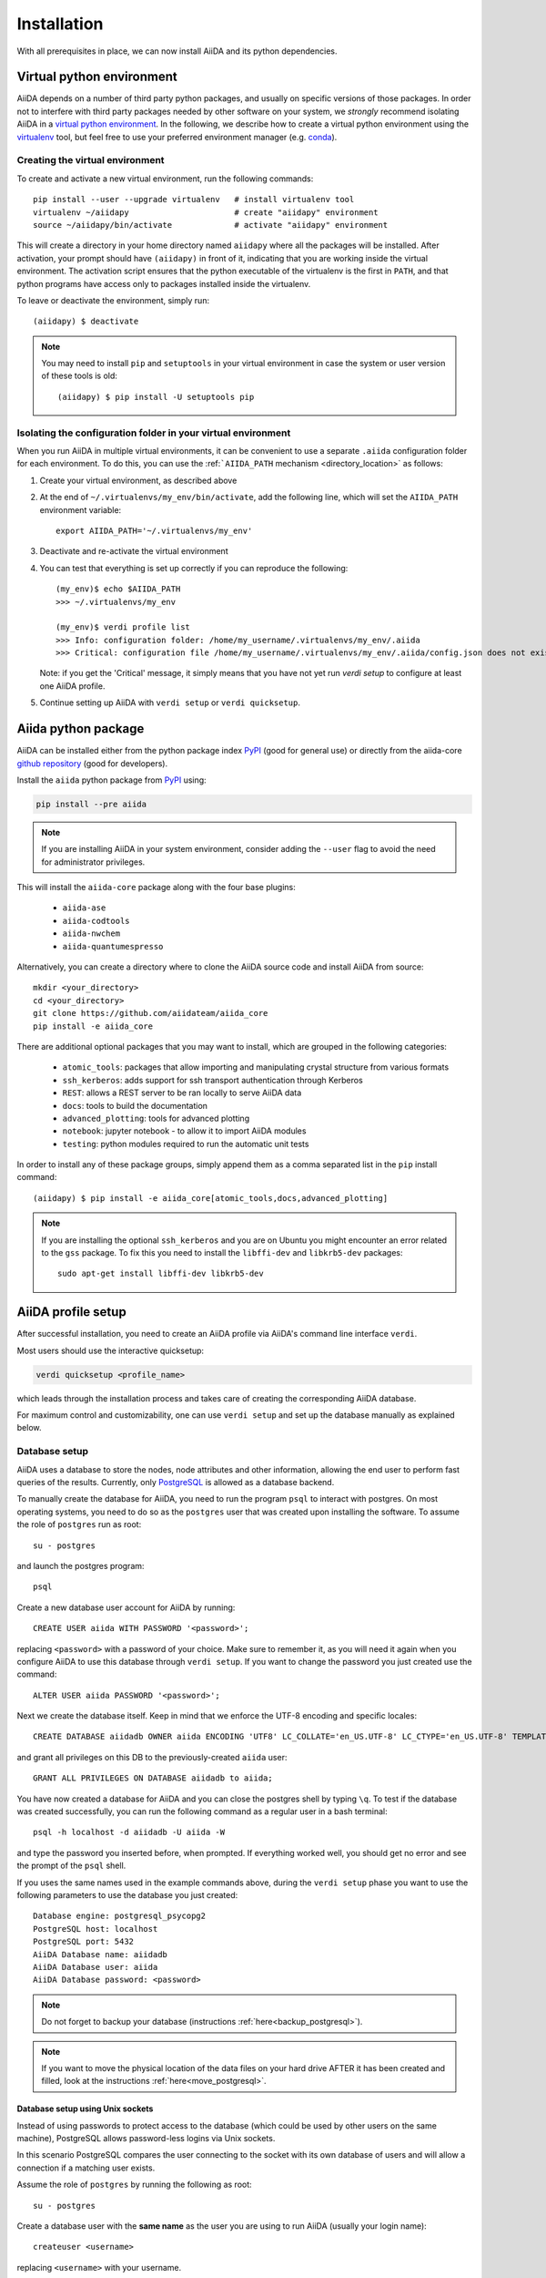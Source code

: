 .. _installation:

************
Installation
************

With all prerequisites in place, we can now install AiiDA and its python dependencies.

.. _virtual_environment:

Virtual python environment
==========================

AiiDA depends on a number of third party python packages, and usually on specific versions of those packages.
In order not to interfere with third party packages needed by
other software on your system, we *strongly* recommend
isolating AiiDA in a `virtual python environment <https://docs.python.org/tutorial/venv.html>`_.
In the following, we describe how to create a virtual python environment using the `virtualenv <https://virtualenv.pypa.io/en/latest/>`_ tool, but feel free to use your preferred environment manager (e.g. `conda <https://conda.io/docs/>`_).

Creating the virtual environment
--------------------------------

To create and activate a new virtual environment, run the following commands::

    pip install --user --upgrade virtualenv   # install virtualenv tool
    virtualenv ~/aiidapy                      # create "aiidapy" environment
    source ~/aiidapy/bin/activate             # activate "aiidapy" environment

This will create a directory in your home directory named ``aiidapy`` where all the packages will be installed.
After activation, your prompt should have ``(aiidapy)`` in front of it, indicating that you are working inside the virtual environment.
The activation script ensures that the python executable of the virtualenv is the first in ``PATH``, and that python programs have access only to packages installed inside the virtualenv.

To leave or deactivate the environment, simply run::

    (aiidapy) $ deactivate

.. note:: You may need to install ``pip`` and ``setuptools`` in your virtual environment in case the system or user version of these tools is old::

    (aiidapy) $ pip install -U setuptools pip


.. _aiida_path_in_virtualenv:

Isolating the configuration folder in your virtual environment
--------------------------------------------------------------

When you run AiiDA in multiple virtual environments, it can be convenient to use a separate ``.aiida`` configuration folder for each environment.
To do this, you can use the :ref:```AIIDA_PATH`` mechanism <directory_location>` as follows:

1. Create your virtual environment, as described above
2. At the end of ``~/.virtualenvs/my_env/bin/activate``, add the following line, which will set the ``AIIDA_PATH`` environment variable::

    export AIIDA_PATH='~/.virtualenvs/my_env'

3. Deactivate and re-activate the virtual environment
4. You can test that everything is set up correctly if you can reproduce the following::

    (my_env)$ echo $AIIDA_PATH
    >>> ~/.virtualenvs/my_env

    (my_env)$ verdi profile list
    >>> Info: configuration folder: /home/my_username/.virtualenvs/my_env/.aiida
    >>> Critical: configuration file /home/my_username/.virtualenvs/my_env/.aiida/config.json does not exist

   Note: if you get the 'Critical' message, it simply means that you have not yet run `verdi setup` to configure at least one AiiDA profile.
5. Continue setting up AiiDA with ``verdi setup`` or ``verdi quicksetup``.

Aiida python package
====================

.. _PyPI: https://pypi.python.org/pypi/aiida
.. _github repository: https://github.com/aiidateam/aiida_core

AiiDA can be installed either from the python package index `PyPI`_ (good for general use) or directly from the aiida-core `github repository`_ (good for developers).

Install the ``aiida`` python package from `PyPI`_ using:

.. code-block:: bash

    pip install --pre aiida

.. note::
    If you are installing AiiDA in your system environment,
    consider adding the ``--user`` flag to avoid the need for
    administrator privileges.

This will install the ``aiida-core`` package along with the four base plugins:

    * ``aiida-ase``
    * ``aiida-codtools``
    * ``aiida-nwchem``
    * ``aiida-quantumespresso``

Alternatively, you can create a directory where to clone the AiiDA source code and install AiiDA from source::

    mkdir <your_directory>
    cd <your_directory>
    git clone https://github.com/aiidateam/aiida_core
    pip install -e aiida_core


.. _install_optional_dependencies:

There are additional optional packages that you may want to install, which are grouped in the following categories:

    * ``atomic_tools``: packages that allow importing and manipulating crystal structure from various formats
    * ``ssh_kerberos``: adds support for ssh transport authentication through Kerberos
    * ``REST``: allows a REST server to be ran locally to serve AiiDA data
    * ``docs``: tools to build the documentation
    * ``advanced_plotting``: tools for advanced plotting
    * ``notebook``: jupyter notebook - to allow it to import AiiDA modules
    * ``testing``: python modules required to run the automatic unit tests

In order to install any of these package groups, simply append them as a comma separated list in the ``pip`` install command::

    (aiidapy) $ pip install -e aiida_core[atomic_tools,docs,advanced_plotting]

.. note:: If you are installing the optional ``ssh_kerberos`` and you are on Ubuntu you might encounter an error related to the ``gss`` package.
  To fix this you need to install the ``libffi-dev`` and ``libkrb5-dev`` packages::

    sudo apt-get install libffi-dev libkrb5-dev


.. _setup_aiida:

AiiDA profile setup
===================

After successful installation, you need to create an AiiDA profile via AiiDA's command line interface ``verdi``.

Most users should use the interactive quicksetup:

.. code-block:: bash

    verdi quicksetup <profile_name>

which leads through the installation process and takes care of creating the corresponding AiiDA database.

For maximum control and customizability, one can use ``verdi setup``
and set up the database manually as explained below.

.. _database:

Database setup
--------------

AiiDA uses a database to store the nodes, node attributes and other
information, allowing the end user to perform fast queries of the results.
Currently, only `PostgreSQL`_ is allowed as a database backend.

.. _PostgreSQL: https://www.postgresql.org/downloads

To manually create the database for AiiDA, you need to run the program ``psql``
to interact with postgres.
On most operating systems, you need to do so as the ``postgres`` user that was
created upon installing the software.
To assume the role of ``postgres`` run as root::

    su - postgres

and launch the postgres program::

    psql

Create a new database user account for AiiDA by running::

    CREATE USER aiida WITH PASSWORD '<password>';

replacing ``<password>`` with a password of your choice.
Make sure to remember it, as you will need it again when you configure AiiDA to use this database through ``verdi setup``.
If you want to change the password you just created use the command::

    ALTER USER aiida PASSWORD '<password>';

Next we create the database itself. Keep in mind that we enforce the UTF-8 encoding and specific locales::

    CREATE DATABASE aiidadb OWNER aiida ENCODING 'UTF8' LC_COLLATE='en_US.UTF-8' LC_CTYPE='en_US.UTF-8' TEMPLATE=template0;

and grant all privileges on this DB to the previously-created ``aiida`` user::

    GRANT ALL PRIVILEGES ON DATABASE aiidadb to aiida;

You have now created a database for AiiDA and you can close the postgres shell by typing ``\q``.
To test if the database was created successfully, you can run the following command as a regular user in a bash terminal::

    psql -h localhost -d aiidadb -U aiida -W

and type the password you inserted before, when prompted.
If everything worked well, you should get no error and see the prompt of the ``psql`` shell.

If you uses the same names used in the example commands above, during the ``verdi setup`` phase you want to use the following parameters to use the database you just created::

    Database engine: postgresql_psycopg2
    PostgreSQL host: localhost
    PostgreSQL port: 5432
    AiiDA Database name: aiidadb
    AiiDA Database user: aiida
    AiiDA Database password: <password>

.. note:: Do not forget to backup your database (instructions :ref:`here<backup_postgresql>`).

.. note:: If you want to move the physical location of the data files
  on your hard drive AFTER it has been created and filled, look at the
  instructions :ref:`here<move_postgresql>`.


Database setup using Unix sockets
+++++++++++++++++++++++++++++++++

Instead of using passwords to protect access to the database
(which could be used by other users on the same machine),
PostgreSQL allows password-less logins via Unix sockets.

In this scenario PostgreSQL compares the user connecting to the socket with its
own database of users and will allow a connection if a matching user exists.

Assume the role of ``postgres`` by running the following as root::

    su - postgres

Create a database user with the **same name** as the user you are using to run AiiDA (usually your login name)::

    createuser <username>

replacing ``<username>`` with your username.

Next, create the database itself making sure that your user is the owner::

    createdb -O <username> aiidadb

To test if the database was created successfully, you can run the following command as your user in a bash terminal::

    psql aiidadb


Make sure to leave the host, port and password empty when specifying the parameters during the ``verdi setup`` phase
and specify your username as the *AiiDA Database user*::

    Database engine: postgresql_psycopg2
    PostgreSQL host:
    PostgreSQL port:
    AiiDA Database name: aiidadb
    AiiDA Database user: <username>
    AiiDA Database password:


Setup instructions
------------------

After the database has been created, do


.. code-block:: bash

    verdi setup <profile_name>

where `<profile_name>` is a profile name of your choosing.
The ``verdi setup`` command will guide you through the setup process through a series of prompts.

The first information asked is your email, which will be used to associate the calculations to you.
In AiiDA, the email is your username, and acts as a unique identifier when importing/exporting data from AiiDA.

.. note:: The password, in the current version of AiiDA, is not used (it will
    be used only in the REST API and in the web interface). If you leave the
    field empty, no password will be set and no access will be granted to the
    user via the REST API and the web interface.

Then, the following prompts will help you configure the database. Typical settings are::

    Default user email: richard.wagner@leipzig.de
    Database engine: postgresql_psycopg2
    PostgreSQL host: localhost
    PostgreSQL port: 5432
    AiiDA Database name: aiida_dev
    AiiDA Database user: aiida
    AiiDA Database password: <password>
    AiiDA repository directory: /home/wagner/.aiida/repository/
    [...]
    Configuring a new user with email 'richard.wagner@leipzig.de'
    First name: Richard
    Last name: Wagner
    Institution: BRUHL, LEIPZIG
    The user has no password, do you want to set one? [y/N] y
    Insert the new password:
    Insert the new password (again):


Remember that in order to work with AiiDA through for example the ``verdi``
command, you need to be in your virtual environment.
If you open a new terminal for example, be sure to activate it first with::

    source ~/aiidapy/bin/activate

At this point, you can choose to read on for additional installation details and configuration options, or you can choose to start using
AiiDA and go straight to the section :ref:`get started<get_started>`.

.. _start_daemon:

Start the daemon
================

The AiiDA daemon process runs in the background and takes care of
submitting new calculations, checking their status, retrieving their results once they are finished and storing them in the AiiDA database.

The AiiDA daemon is controlled using three simple commands:

 * ``verdi daemon start``: start the daemon
 * ``verdi daemon status``: check the status of the daemon
 * ``verdi daemon stop``: stop the daemon

.. note::
    While operational, the daemon logs its activity to a file in ``in ~/.aiida/daemon/log/``.
    Get the latest log messages via ``verdi daemon logshow``.

